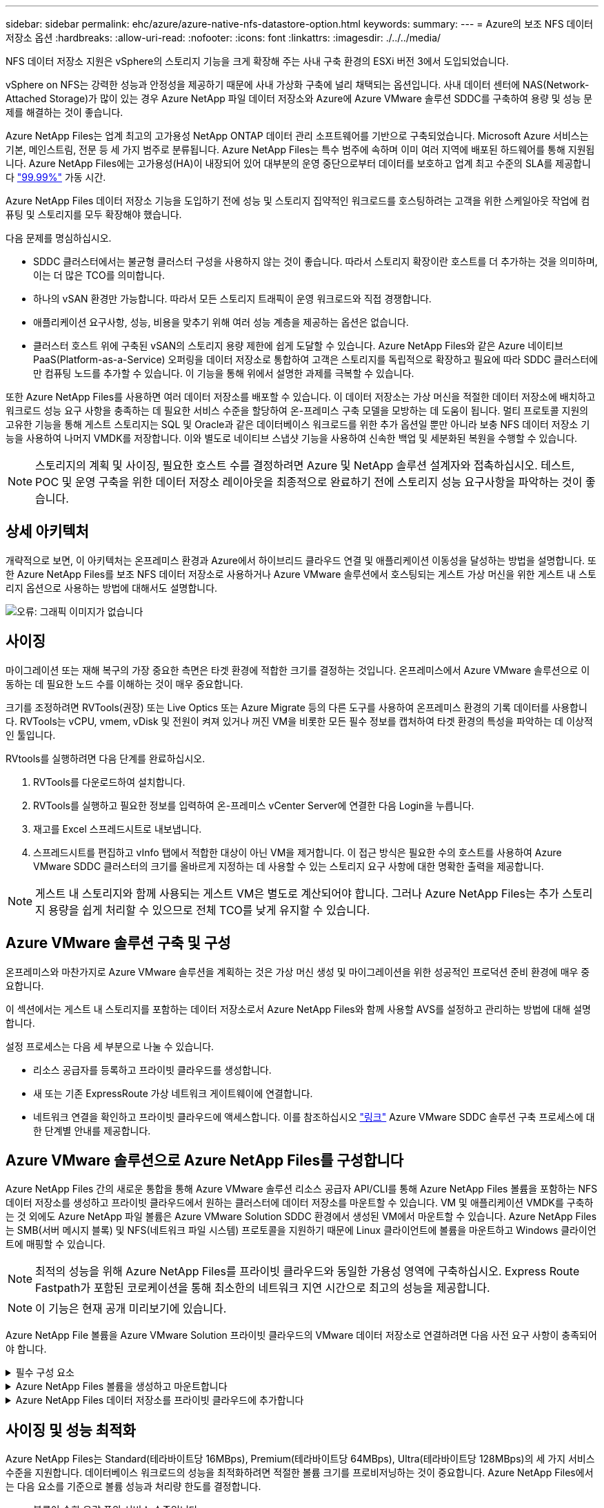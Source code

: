 ---
sidebar: sidebar 
permalink: ehc/azure/azure-native-nfs-datastore-option.html 
keywords:  
summary:  
---
= Azure의 보조 NFS 데이터 저장소 옵션
:hardbreaks:
:allow-uri-read: 
:nofooter: 
:icons: font
:linkattrs: 
:imagesdir: ./../../media/


[role="lead"]
NFS 데이터 저장소 지원은 vSphere의 스토리지 기능을 크게 확장해 주는 사내 구축 환경의 ESXi 버전 3에서 도입되었습니다.

vSphere on NFS는 강력한 성능과 안정성을 제공하기 때문에 사내 가상화 구축에 널리 채택되는 옵션입니다. 사내 데이터 센터에 NAS(Network-Attached Storage)가 많이 있는 경우 Azure NetApp 파일 데이터 저장소와 Azure에 Azure VMware 솔루션 SDDC를 구축하여 용량 및 성능 문제를 해결하는 것이 좋습니다.

Azure NetApp Files는 업계 최고의 고가용성 NetApp ONTAP 데이터 관리 소프트웨어를 기반으로 구축되었습니다. Microsoft Azure 서비스는 기본, 메인스트림, 전문 등 세 가지 범주로 분류됩니다. Azure NetApp Files는 특수 범주에 속하며 이미 여러 지역에 배포된 하드웨어를 통해 지원됩니다. Azure NetApp Files에는 고가용성(HA)이 내장되어 있어 대부분의 운영 중단으로부터 데이터를 보호하고 업계 최고 수준의 SLA를 제공합니다 https://azure.microsoft.com/support/legal/sla/netapp/v1_1/["99.99%"^] 가동 시간.

Azure NetApp Files 데이터 저장소 기능을 도입하기 전에 성능 및 스토리지 집약적인 워크로드를 호스팅하려는 고객을 위한 스케일아웃 작업에 컴퓨팅 및 스토리지를 모두 확장해야 했습니다.

다음 문제를 명심하십시오.

* SDDC 클러스터에서는 불균형 클러스터 구성을 사용하지 않는 것이 좋습니다. 따라서 스토리지 확장이란 호스트를 더 추가하는 것을 의미하며, 이는 더 많은 TCO를 의미합니다.
* 하나의 vSAN 환경만 가능합니다. 따라서 모든 스토리지 트래픽이 운영 워크로드와 직접 경쟁합니다.
* 애플리케이션 요구사항, 성능, 비용을 맞추기 위해 여러 성능 계층을 제공하는 옵션은 없습니다.
* 클러스터 호스트 위에 구축된 vSAN의 스토리지 용량 제한에 쉽게 도달할 수 있습니다. Azure NetApp Files와 같은 Azure 네이티브 PaaS(Platform-as-a-Service) 오퍼링을 데이터 저장소로 통합하여 고객은 스토리지를 독립적으로 확장하고 필요에 따라 SDDC 클러스터에만 컴퓨팅 노드를 추가할 수 있습니다. 이 기능을 통해 위에서 설명한 과제를 극복할 수 있습니다.


또한 Azure NetApp Files를 사용하면 여러 데이터 저장소를 배포할 수 있습니다. 이 데이터 저장소는 가상 머신을 적절한 데이터 저장소에 배치하고 워크로드 성능 요구 사항을 충족하는 데 필요한 서비스 수준을 할당하여 온-프레미스 구축 모델을 모방하는 데 도움이 됩니다. 멀티 프로토콜 지원의 고유한 기능을 통해 게스트 스토리지는 SQL 및 Oracle과 같은 데이터베이스 워크로드를 위한 추가 옵션일 뿐만 아니라 보충 NFS 데이터 저장소 기능을 사용하여 나머지 VMDK를 저장합니다. 이와 별도로 네이티브 스냅샷 기능을 사용하여 신속한 백업 및 세분화된 복원을 수행할 수 있습니다.


NOTE: 스토리지의 계획 및 사이징, 필요한 호스트 수를 결정하려면 Azure 및 NetApp 솔루션 설계자와 접촉하십시오. 테스트, POC 및 운영 구축을 위한 데이터 저장소 레이아웃을 최종적으로 완료하기 전에 스토리지 성능 요구사항을 파악하는 것이 좋습니다.



== 상세 아키텍처

개략적으로 보면, 이 아키텍처는 온프레미스 환경과 Azure에서 하이브리드 클라우드 연결 및 애플리케이션 이동성을 달성하는 방법을 설명합니다. 또한 Azure NetApp Files를 보조 NFS 데이터 저장소로 사용하거나 Azure VMware 솔루션에서 호스팅되는 게스트 가상 머신을 위한 게스트 내 스토리지 옵션으로 사용하는 방법에 대해서도 설명합니다.

image:vmware-dr-image1.png["오류: 그래픽 이미지가 없습니다"]



== 사이징

마이그레이션 또는 재해 복구의 가장 중요한 측면은 타겟 환경에 적합한 크기를 결정하는 것입니다. 온프레미스에서 Azure VMware 솔루션으로 이동하는 데 필요한 노드 수를 이해하는 것이 매우 중요합니다.

크기를 조정하려면 RVTools(권장) 또는 Live Optics 또는 Azure Migrate 등의 다른 도구를 사용하여 온프레미스 환경의 기록 데이터를 사용합니다. RVTools는 vCPU, vmem, vDisk 및 전원이 켜져 있거나 꺼진 VM을 비롯한 모든 필수 정보를 캡처하여 타겟 환경의 특성을 파악하는 데 이상적인 툴입니다.

RVtools를 실행하려면 다음 단계를 완료하십시오.

. RVTools를 다운로드하여 설치합니다.
. RVTools를 실행하고 필요한 정보를 입력하여 온-프레미스 vCenter Server에 연결한 다음 Login을 누릅니다.
. 재고를 Excel 스프레드시트로 내보냅니다.
. 스프레드시트를 편집하고 vInfo 탭에서 적합한 대상이 아닌 VM을 제거합니다. 이 접근 방식은 필요한 수의 호스트를 사용하여 Azure VMware SDDC 클러스터의 크기를 올바르게 지정하는 데 사용할 수 있는 스토리지 요구 사항에 대한 명확한 출력을 제공합니다.



NOTE: 게스트 내 스토리지와 함께 사용되는 게스트 VM은 별도로 계산되어야 합니다. 그러나 Azure NetApp Files는 추가 스토리지 용량을 쉽게 처리할 수 있으므로 전체 TCO를 낮게 유지할 수 있습니다.



== Azure VMware 솔루션 구축 및 구성

온프레미스와 마찬가지로 Azure VMware 솔루션을 계획하는 것은 가상 머신 생성 및 마이그레이션을 위한 성공적인 프로덕션 준비 환경에 매우 중요합니다.

이 섹션에서는 게스트 내 스토리지를 포함하는 데이터 저장소로서 Azure NetApp Files와 함께 사용할 AVS를 설정하고 관리하는 방법에 대해 설명합니다.

설정 프로세스는 다음 세 부분으로 나눌 수 있습니다.

* 리소스 공급자를 등록하고 프라이빗 클라우드를 생성합니다.
* 새 또는 기존 ExpressRoute 가상 네트워크 게이트웨이에 연결합니다.
* 네트워크 연결을 확인하고 프라이빗 클라우드에 액세스합니다. 이를 참조하십시오 link:azure-avs.html["링크"^] Azure VMware SDDC 솔루션 구축 프로세스에 대한 단계별 안내를 제공합니다.




== Azure VMware 솔루션으로 Azure NetApp Files를 구성합니다

Azure NetApp Files 간의 새로운 통합을 통해 Azure VMware 솔루션 리소스 공급자 API/CLI를 통해 Azure NetApp Files 볼륨을 포함하는 NFS 데이터 저장소를 생성하고 프라이빗 클라우드에서 원하는 클러스터에 데이터 저장소를 마운트할 수 있습니다. VM 및 애플리케이션 VMDK를 구축하는 것 외에도 Azure NetApp 파일 볼륨은 Azure VMware Solution SDDC 환경에서 생성된 VM에서 마운트할 수 있습니다. Azure NetApp Files는 SMB(서버 메시지 블록) 및 NFS(네트워크 파일 시스템) 프로토콜을 지원하기 때문에 Linux 클라이언트에 볼륨을 마운트하고 Windows 클라이언트에 매핑할 수 있습니다.


NOTE: 최적의 성능을 위해 Azure NetApp Files를 프라이빗 클라우드와 동일한 가용성 영역에 구축하십시오. Express Route Fastpath가 포함된 코로케이션을 통해 최소한의 네트워크 지연 시간으로 최고의 성능을 제공합니다.


NOTE: 이 기능은 현재 공개 미리보기에 있습니다.

Azure NetApp File 볼륨을 Azure VMware Solution 프라이빗 클라우드의 VMware 데이터 저장소로 연결하려면 다음 사전 요구 사항이 충족되어야 합니다.

.필수 구성 요소
[%collapsible]
====
. az 로그인을 사용하고 구독이 Microsoft.AVS 네임스페이스의 CloudSanExperience 기능에 등록되어 있는지 확인합니다.


....
az login –tenant xcvxcvxc- vxcv- xcvx- cvxc- vxcvxcvxcv
az feature show --name "CloudSanExperience" --namespace "Microsoft.AVS"
....
. 등록되지 않은 경우 등록한다.


....
az feature register --name "CloudSanExperience" --namespace "Microsoft.AVS"
....

NOTE: 등록을 완료하는 데 약 15분 정도 걸릴 수 있습니다.

. 등록 상태를 확인하려면 다음 명령을 실행합니다.


....
az feature show --name "CloudSanExperience" --namespace "Microsoft.AVS" --query properties.state
....
. 등록이 15분 이상 중간 상태로 고착된 경우 등록을 취소한 다음 플래그를 다시 등록하십시오.


....
az feature unregister --name "CloudSanExperience" --namespace "Microsoft.AVS"
az feature register --name "CloudSanExperience" --namespace "Microsoft.AVS"
....
. 구독이 Microsoft.AVS 네임스페이스의 AnfDatastoreExperience 기능에 등록되어 있는지 확인합니다.


....
az feature show --name "AnfDatastoreExperience" --namespace "Microsoft.AVS" --query properties.state
....
. VMware 확장 프로그램이 설치되어 있는지 확인합니다.


....
az extension show --name vmware
....
. 내선이 이미 설치되어 있는 경우 버전이 3.0.0인지 확인합니다. 이전 버전이 설치된 경우 확장을 업데이트하십시오.


....
az extension update --name vmware
....
. 확장자가 아직 설치되지 않은 경우 설치하십시오.


....
az extension add --name vmware
....
====
.Azure NetApp Files 볼륨을 생성하고 마운트합니다
[%collapsible]
====
. Azure Portal에 로그인하고 Azure NetApp Files에 액세스합니다. az provider register"--namespace Microsoft.NetApp –wait 명령을 사용하여 Azure NetApp Files 서비스에 대한 액세스를 확인하고 Azure NetApp Files 리소스 공급자를 등록합니다. 등록 후 NetApp 계정을 만드십시오. 이를 참조하십시오 https://docs.microsoft.com/en-us/azure/azure-netapp-files/azure-netapp-files-create-netapp-account["링크"^] 를 참조하십시오.


image:vmware-dr-image2.png["오류: 그래픽 이미지가 없습니다"]

. NetApp 계정을 생성한 후 필요한 서비스 수준 및 크기의 용량 풀을 설정합니다. 자세한 내용은 이를 참조하십시오 https://docs.microsoft.com/en-us/azure/azure-netapp-files/azure-netapp-files-set-up-capacity-pool["링크"^].


image:vmware-dr-image3.png["오류: 그래픽 이미지가 없습니다"]

|===
| 기억해야 할 사항 


 a| 
* Azure NetApp Files에서 데이터 저장소에 대해 NFSv3이 지원됩니다.
* 최적의 성능을 위해 Premium 또는 Ultra 계층을 사용합니다.


|===
. Azure NetApp Files에 대해 위임된 서브넷을 구성하고 볼륨을 생성할 때 이 서브넷을 지정합니다. 위임된 서브넷을 생성하는 자세한 단계는 이것을 참조하십시오 https://docs.microsoft.com/en-us/azure/azure-netapp-files/azure-netapp-files-delegate-subnet["링크"^].
. 용량 풀 블레이드 아래에 있는 볼륨 블레이드를 사용하여 데이터 저장소에 대한 NFS 볼륨을 추가합니다.


image:vmware-dr-image4.png["오류: 그래픽 이미지가 없습니다"]

크기 또는 할당량별 Azure NetApp Files 볼륨 성능에 대한 자세한 내용은 을 참조하십시오 https://docs.microsoft.com/en-us/azure/azure-netapp-files/azure-netapp-files-performance-considerations["Azure NetApp Files에 대한 성능 고려 사항"^].

====
.Azure NetApp Files 데이터 저장소를 프라이빗 클라우드에 추가합니다
[%collapsible]
====
Azure NetApp Files 데이터 저장소를 프라이빗 클라우드에 추가하려면 다음 단계를 수행하십시오.

. 필요한 기능을 등록한 후 적절한 명령을 실행하여 NFS 데이터 저장소를 Azure VMware Solution 프라이빗 클라우드 클러스터에 연결합니다.
. Azure VMware Solution 프라이빗 클라우드 클러스터에서 기존 ANF 볼륨을 사용하여 데이터 저장소를 생성합니다.


....
C:\Users\niyaz>az vmware datastore netapp-volume create --name ANFRecoDSU002 --resource-group anfavsval2 --cluster Cluster-1 --private-cloud ANFDataClus --volume-id /subscriptions/0efa2dfb-917c-4497-b56a-b3f4eadb8111/resourceGroups/anfavsval2/providers/Microsoft.NetApp/netAppAccounts/anfdatastoreacct/capacityPools/anfrecodsu/volumes/anfrecodsU002
{
  "diskPoolVolume": null,
  "id": "/subscriptions/0efa2dfb-917c-4497-b56a-b3f4eadb8111/resourceGroups/anfavsval2/providers/Microsoft.AVS/privateClouds/ANFDataClus/clusters/Cluster-1/datastores/ANFRecoDSU002",
  "name": "ANFRecoDSU002",
  "netAppVolume": {
    "id": "/subscriptions/0efa2dfb-917c-4497-b56a-b3f4eadb8111/resourceGroups/anfavsval2/providers/Microsoft.NetApp/netAppAccounts/anfdatastoreacct/capacityPools/anfrecodsu/volumes/anfrecodsU002",
    "resourceGroup": "anfavsval2"
  },
  "provisioningState": "Succeeded",
  "resourceGroup": "anfavsval2",
  "type": "Microsoft.AVS/privateClouds/clusters/datastores"
}

. List all the datastores in a private cloud cluster.

....
c:\Users\niyaz>VMware 데이터 저장소 목록 -- resource-group anfavsval2--cluster cluster cluster cluster -1--private-cloud ANFDataClus [{"diskPoolVolume":null, "id":"/Subscriptions/0efa2dffb-917c-bourceGroup" vav-vav "AVS Microsoft.NetApp/netAppAccounts/anfdatastoreacct/capacityPools/anfrecods/volumes/ANFRecoDS001"" vev-vav-vav-vav-vev-vav-vav-vav "AVS" AVS" AVS" vav "AVS/recev-vav-vav-vav-vav-vav-vav-vav-vav-vav-av-av-av-av-av "AVS" AVS" AVS" AVS".2" ev-av-av-av-vev-av-av-vev-vav "AVS" vav-av-av- {"diskPoolVolume":null, "id":"/Subscriptions/0efa2dfb-917c-4497-b56a-b3f4eadb8111/resourceGroups/anfavsourceGroup/anfavource2/providers/microsoft.AVS/privateClouds/ae4recorivae17002 "Microsoft.NetApp/netAppAccounts/anfdatastoreacct/capacityPools/anfrecodsu/volumes/anfrecodsU002" AVS" AVaeAVaeae4aeaeaea.va.va.va.va.2" va.vaeae4a.va.va.va.va.va.va.va.va.vaea.va.va.va.veaea.vea.vaea.va.vea.va.va.va.va.vea.vea.va.vea.vea.vea.va.vea.va.vea.vea.vea

. 필요한 접속이 구성된 후에는 볼륨이 데이터 저장소로 마운트됩니다.


image:vmware-dr-image5.png["오류: 그래픽 이미지가 없습니다"]

====


== 사이징 및 성능 최적화

Azure NetApp Files는 Standard(테라바이트당 16MBps), Premium(테라바이트당 64MBps), Ultra(테라바이트당 128MBps)의 세 가지 서비스 수준을 지원합니다. 데이터베이스 워크로드의 성능을 최적화하려면 적절한 볼륨 크기를 프로비저닝하는 것이 중요합니다. Azure NetApp Files에서는 다음 요소를 기준으로 볼륨 성능과 처리량 한도를 결정합니다.

* 볼륨이 속한 용량 풀의 서비스 수준입니다
* 볼륨에 할당된 할당량입니다
* 용량 풀의 서비스 품질(QoS) 유형(자동 또는 수동


image:vmware-dr-image6.png["오류: 그래픽 이미지가 없습니다"]

자세한 내용은 을 참조하십시오 https://docs.microsoft.com/en-us/azure/azure-netapp-files/azure-netapp-files-service-levels["Azure NetApp Files의 서비스 레벨"^].

|===
| 기억해야 할 사항 


 a| 
* 최적의 성능을 위해 데이터 저장소 볼륨에 Premium 또는 Ultra 계층을 사용합니다.
* 게스트 VM에 대한 파일 공유 요구 사항은 Standard 또는 Premium 계층 볼륨을 사용합니다.


|===


== 성능 고려 사항

NFS 버전 3에서는 ESXi 호스트와 단일 스토리지 타겟 간의 접속에 대해 하나의 활성 파이프만 있다는 점을 이해하는 것이 중요합니다. 즉, 페일오버에 대체 연결을 사용할 수 있지만 단일 데이터 저장소 및 기본 스토리지의 대역폭은 단일 연결이 제공할 수 있는 범위로 제한됩니다.

Azure NetApp Files 볼륨에서 사용 가능한 대역폭을 더 많이 활용하려면 ESXi 호스트에 스토리지 타겟에 대한 여러 개의 접속이 있어야 합니다. 이 문제를 해결하려면 각 데이터 저장소에서 ESXi 호스트와 스토리지 간의 개별 연결을 사용하여 여러 데이터 저장소를 구성할 수 있습니다.

더 높은 대역폭을 얻으려면 여러 ANF 볼륨을 사용하여 여러 데이터 저장소를 생성한 후 VMDK를 생성하고 VMDK 간에 논리적 볼륨을 스트라이핑하는 것이 좋습니다.

|===
| 기억해야 할 사항 


 a| 
* Azure VMware 솔루션에서는 기본적으로 8개의 NFS 데이터 저장소를 허용합니다. 이 문제는 지원 요청을 통해 증가할 수 있습니다.
* 더 높은 대역폭과 낮은 지연 시간을 위해 ER fastpath와 Ultra SKU를 함께 활용합니다. 추가 정보
* Azure NetApp Files의 "기본" 네트워크 기능을 사용하면 Azure VMware 솔루션을 연결하는 데 ExpressRoute 회로 및 ExpressRoute 게이트웨이의 대역폭이 사용됩니다.
* "표준" 네트워크 기능이 있는 Azure NetApp Files 볼륨(현재 공개 미리 보기)의 경우 ExpressRoute FastPath가 지원됩니다. FastPath가 활성화되면 네트워크 트래픽이 Azure NetApp Files 볼륨으로 직접 전송되어 더 높은 대역폭과 낮은 대기 시간을 제공하는 게이트웨이를 우회합니다.


|===


== 성능 최적화

NFS 데이터 저장소당 권장되는 가상 머신 수는 주관적이지만, 많은 요소가 각 데이터 저장소에 배치할 수 있는 최적의 VM 수를 결정합니다. 대부분의 관리자가 용량만 고려하지만 VMDK에 전송되는 동시 I/O의 양은 전체 성능을 위한 가장 중요한 요소 중 하나입니다. ESXi 호스트에는 데이터 저장소 리소스에 대해 경쟁하는 가상 시스템 간의 공정성을 보장하기 위한 여러 메커니즘이 있습니다. 그러나 성능을 제어하는 가장 쉬운 방법은 각 데이터 저장소에 배치할 가상 머신 수를 조절하는 것입니다. 동시 가상 머신 I/O 패턴이 너무 많은 트래픽을 데이터 저장소로 전송하는 경우 디스크 대기열이 채워지며 지연 시간이 길어집니다.



== 볼륨 및 데이터 저장소 사이징

데이터 저장소를 위해 Azure NetApp Files에서 볼륨을 생성하는 경우 가장 좋은 방법은 필요한 것보다 더 큰 볼륨을 생성하는 것입니다. 최대 볼륨 크기는 100TB까지 가능하지만 작은 데이터 저장소 용량으로 시작하여 필요에 따라 늘리는 것이 좋습니다. 데이터 저장소를 적절하게 사이징하면 데이터 저장소에 너무 많은 가상 머신을 실수로 배치하는 것을 방지하고 리소스 경합 가능성을 줄일 수 있습니다. 가상 머신에 추가 용량이 필요한 경우 데이터 저장소 및 VMDK 크기를 쉽게 늘릴 수 있으므로 필요한 것보다 큰 데이터 저장소를 생성할 필요가 없습니다. 최적의 성능을 위해 크기를 늘리는 대신 데이터 저장소의 수를 늘리는 것이 좋습니다.

|===
| 기억해야 할 사항 


 a| 
* ANF NFS 데이터 저장소의 적절한 크기는 4TB에서 8TB입니다.
* 15-20개의 VM을 단일 데이터 저장소에 배치합니다. VM 요구 사항에 따라 VM을 35-40 까지 늘릴 수 있습니다.
* 최상의 성능과 관리 효율성을 얻으려면 게스트가 데이터베이스와 같은 높은 I/O 애플리케이션을 위해 관리하는 NFS/SMB 파일 시스템과 같은 게스트 소유 파일 시스템을 고려하십시오.


|===


== 데이터 저장소의 크기를 증가시킵니다

SDDC에 대한 볼륨 재구성 및 동적 서비스 수준 변경은 전혀 투명합니다. Azure NetApp Files에서 이러한 기능은 지속적인 성능, 용량 및 비용 최적화를 제공합니다. Azure Portal에서 또는 CLI를 사용하여 볼륨의 크기를 조정하여 NFS 데이터 저장소의 크기를 늘립니다. 작업을 완료한 후 vCenter를 액세스하고 데이터 저장소 탭으로 이동하여 해당 데이터 저장소를 마우스 오른쪽 버튼으로 클릭하고 용량 정보 새로 고침 을 선택합니다. 이 접근 방식을 사용하면 데이터 저장소 용량을 늘리고 다운타임 없이 데이터 저장소의 성능을 동적으로 높일 수 있습니다. 또한 이 프로세스는 애플리케이션에 전혀 영향을 미치지 않습니다.

|===
| 기억해야 할 사항 


 a| 
* 볼륨에 대한 재구성 및 동적 서비스 수준 기능을 사용하면 안정적인 워크로드 크기를 조정하여 비용을 최적화하고 오버 프로비저닝을 방지할 수 있습니다.
* 공용 미리 보기 중에는 VAAI가 설정되어 있지 않습니다.


|===


== 워크로드

.마이그레이션
[%collapsible]
====
가장 일반적인 사용 사례 중 하나는 마이그레이션입니다. VMware HCX 또는 vMotion을 사용하여 사내 VM으로 이동합니다. 또는 Riverfadow를 사용하여 VM을 Azure NetApp Files 데이터 저장소로 마이그레이션할 수 있습니다.

====
.데이터 보호
[%collapsible]
====
VM을 백업하고 신속하게 복구하는 것은 ANF 데이터 저장소의 뛰어난 장점 중 하나입니다. Snapshot 복사본을 사용하여 성능에 영향을 주지 않고 VM 또는 데이터 저장소의 빠른 복사본을 만든 다음, 재해 복구를 위해 지역 간 복제를 사용하여 Azure 스토리지 또는 2차 지역으로 장기 데이터 보호를 위해 전송합니다. 이러한 접근 방식은 변경된 정보만 저장하여 스토리지 공간과 네트워크 대역폭을 최소화합니다.

일반 보호를 위해 Azure NetApp Files 스냅샷 복사본을 사용하고, 애플리케이션 툴을 사용하여 SQL Server 또는 게스트 VM에 상주하는 Oracle과 같은 트랜잭션 데이터를 보호합니다. 이러한 스냅샷 복사본은 VMware(정합성 보장) 스냅샷과 다르며 장기 보호에 적합합니다.


NOTE: ANF 데이터 저장소를 사용하면 새 볼륨으로 복원 옵션을 사용하여 전체 데이터 저장소 볼륨을 복제할 수 있으며, 복구된 볼륨을 AVS SDDC 내의 호스트에 다른 데이터 저장소로 마운트할 수 있습니다. 데이터 저장소가 마운트된 후에는 해당 데이터 저장소 내의 VM을 개별적으로 클론 복제된 VM처럼 등록, 재구성 및 사용자 지정할 수 있습니다.

.가상 머신용 클라우드 백업
[%collapsible]
=====
가상 머신용 Cloud Backup은 vCenter에서 vSphere 웹 클라이언트 GUI를 제공하여 백업 정책을 통해 Azure VMware 솔루션 가상 머신 및 Azure NetApp Files 데이터 저장소를 보호합니다. 이러한 정책은 스케줄, 보존 및 기타 기능을 정의할 수 있습니다. Cloud Backup for Virtual Machine 기능은 Run 명령을 사용하여 구축할 수 있습니다.

설정 및 보호 정책은 다음 단계를 수행하여 설치할 수 있습니다.

. 실행 명령을 사용하여 Azure VMware Solution 프라이빗 클라우드에 가상 머신용 Cloud Backup을 설치합니다.
. 클라우드 구독 자격 증명(클라이언트 및 기밀 값)을 추가한 다음 보호할 리소스가 포함된 클라우드 구독 계정(NetApp 계정 및 관련 리소스 그룹)을 추가합니다.
. 리소스 그룹 백업에 대한 보존, 빈도 및 기타 설정을 관리하는 백업 정책을 하나 이상 생성합니다.
. 컨테이너를 생성하여 백업 정책으로 보호해야 하는 하나 이상의 리소스를 추가합니다.
. 장애가 발생할 경우 전체 VM 또는 특정 개별 VMDK를 동일한 위치로 복구합니다.



NOTE: Azure NetApp Files 스냅샷 기술을 사용하면 백업 및 복원 속도가 매우 빨라집니다.

image:vmware-dr-image7.png["오류: 그래픽 이미지가 없습니다"]

=====
.Azure NetApp Files, Jetstream DR 및 Azure VMware 솔루션을 사용한 재해 복구
[%collapsible]
=====
클라우드로 재해 복구는 사이트 운영 중단 및 데이터 손상 이벤트(예: 랜섬웨어)로부터 워크로드를 보호하는 복원력이 있고 비용 효율적인 방법입니다. VMware VAIO 프레임워크를 사용하여 온프레미스 VMware 워크로드를 Azure Blob 스토리지에 복제하고 복구하여 데이터 손실과 제로급 RTO를 최소화하거나 최소화할 수 있습니다. Jetstream DR을 사용하면 사내에서 AVS로, 특히 Azure NetApp Files로 복제된 워크로드를 원활하게 복구할 수 있습니다. DR 사이트에서 최소한의 리소스와 비용 효율적인 클라우드 스토리지를 사용하여 비용 효율적으로 재해 복구를 수행할 수 있습니다. Jetstream DR은 Azure Blob Storage를 통해 ANF 데이터 저장소에 대한 복구를 자동화합니다. Jetstream DR은 네트워크 매핑에 따라 독립적인 VM 또는 관련 VM 그룹을 복구 사이트 인프라로 복구하고 랜섬웨어 보호를 위한 시점 복구를 제공합니다.

link:azure-native-dr-jetstream.html["ANF, Jetstream 및 AVS를 사용한 DR 솔루션"].

=====
====